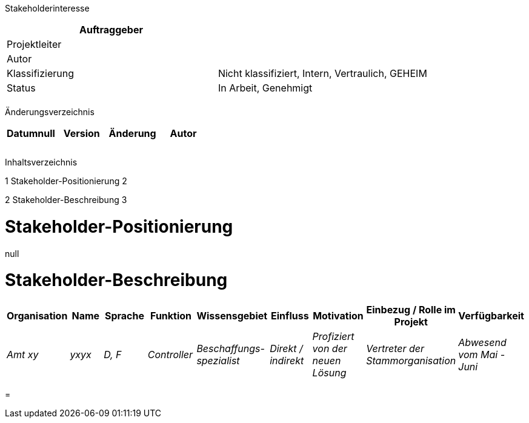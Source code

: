 Stakeholderinteresse

[cols=",",options="header",]
|=================================================================
|Auftraggeber |
|Projektleiter |
|Autor |
|Klassifizierung |Nicht klassifiziert, Intern, Vertraulich, GEHEIM
|Status |In Arbeit, Genehmigt
| |
|=================================================================

Änderungsverzeichnis

[cols=",,,",options="header",]
|===================================
|Datumnull |Version |Änderung |Autor
| | | |
| | | |
| | | |
|===================================

Inhaltsverzeichnis

1 Stakeholder-Positionierung 2

2 Stakeholder-Beschreibung 3

[[stakeholder-positionierung]]
= Stakeholder-Positionierung

null

[[stakeholder-beschreibung]]
= Stakeholder-Beschreibung

[cols=",,,,,,,,",options="header",]
|=======================================================================================================================================================================================
|Organisation |Name |Sprache |Funktion |Wissensgebiet |Einfluss |Motivation |Einbezug / Rolle im Projekt |Verfügbarkeit
|_Amt xy_ |_yxyx_ |_D, F_ |_Controller_ |_Beschaffungs-spezialist_ |_Direkt / indirekt_ |_Profiziert von der neuen Lösung_ |_Vertreter der Stammorganisation_ |_Abwesend vom Mai - Juni_
|=======================================================================================================================================================================================

[[section]]
=

